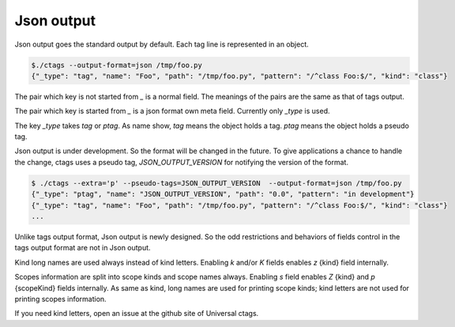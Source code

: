 .. _output-json:

======================================================================
Json output
======================================================================

Json output goes the standard output by default.
Each tag line is represented in an object.

.. code-block:: console

    $./ctags --output-format=json /tmp/foo.py
    {"_type": "tag", "name": "Foo", "path": "/tmp/foo.py", "pattern": "/^class Foo:$/", "kind": "class"}


The pair which key is not started from `_` is a normal field.
The meanings of the pairs are the same as that of tags output.

The pair which key is started from `_` is a json format own meta field.
Currently only `_type` is used.

The key `_type` takes `tag` or `ptag`. As name show, `tag` means the
object holds a tag. `ptag` means the object holds a pseudo tag.

Json output is under development. So the format will be changed in the
future. To give applications a chance to handle the change, ctags
uses a pseudo tag, `JSON_OUTPUT_VERSION` for notifying the version of the
format.

.. code-block:: console

   $ ./ctags --extra='p' --pseudo-tags=JSON_OUTPUT_VERSION  --output-format=json /tmp/foo.py
   {"_type": "ptag", "name": "JSON_OUTPUT_VERSION", "path": "0.0", "pattern": "in development"}
   {"_type": "tag", "name": "Foo", "path": "/tmp/foo.py", "pattern": "/^class Foo:$/", "kind": "class"}
   ...

Unlike tags output format, Json output is newly designed. So the odd restrictions
and behaviors of fields control in the tags output format are not in Json output.

Kind long names are used always instead of kind letters.
Enabling `k` and/or `K` fields enables `z` {kind} field internally.

Scopes information are split into scope kinds and scope names always.
Enabling `s` field enables `Z` {kind} and `p` {scopeKind} fields internally.
As same as kind, long names are used for printing scope kinds; kind
letters are not used for printing scopes information.

If you need kind letters, open an issue at the github site of
Universal ctags.

